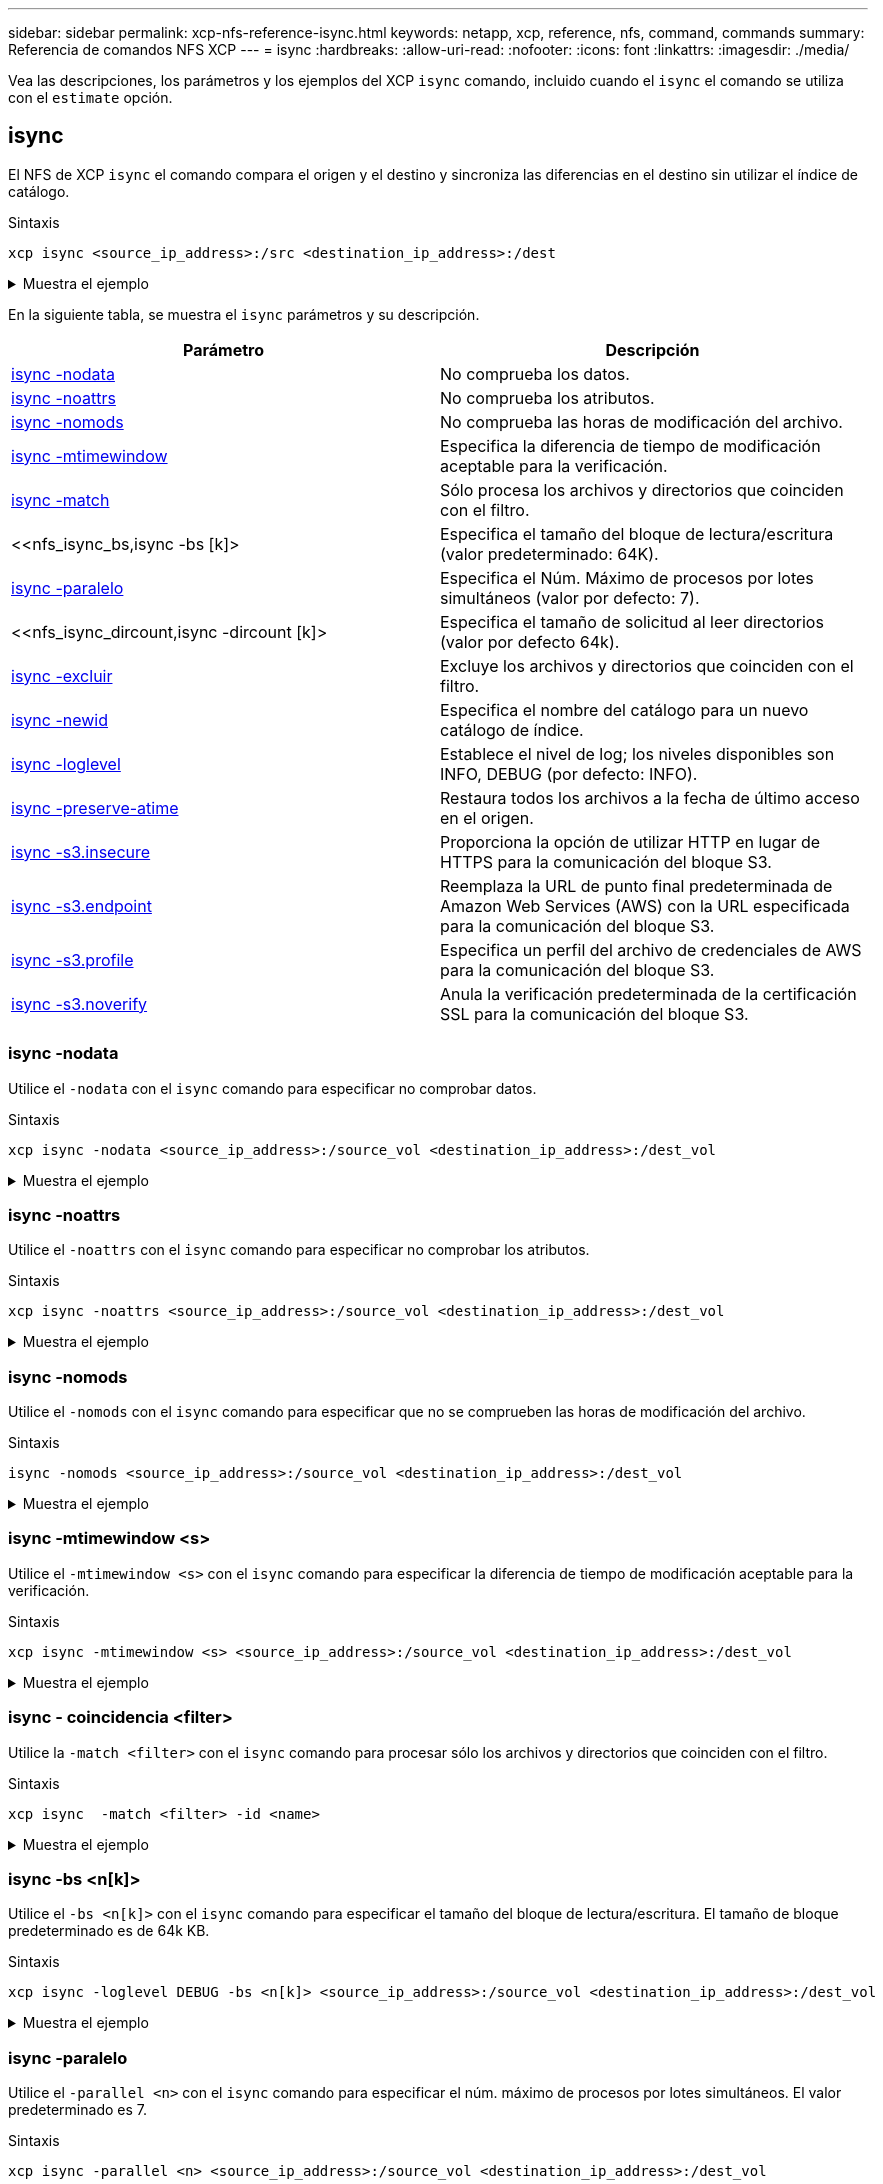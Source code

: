 ---
sidebar: sidebar 
permalink: xcp-nfs-reference-isync.html 
keywords: netapp, xcp, reference, nfs, command, commands 
summary: Referencia de comandos NFS XCP 
---
= isync
:hardbreaks:
:allow-uri-read: 
:nofooter: 
:icons: font
:linkattrs: 
:imagesdir: ./media/


[role="lead"]
Vea las descripciones, los parámetros y los ejemplos del XCP `isync` comando, incluido cuando el `isync` el comando se utiliza con el `estimate` opción.



== isync

El NFS de XCP `isync` el comando compara el origen y el destino y sincroniza las diferencias en el destino sin utilizar el índice de catálogo.

.Sintaxis
[source, cli]
----
xcp isync <source_ip_address>:/src <destination_ip_address>:/dest
----
.Muestra el ejemplo
[%collapsible]
====
[listing]
----
[root@client1 linux]# ./xcp isync <source_ip_address>:/src <destination_ip_address>:/dest

Job ID: Job_2023-11-20_04.11.03.128824_isync
41,030 scanned, 935 MiB in (162 MiB/s), 4.23 MiB out (752 KiB/s), 6s
57,915 scanned, 2.10 GiB in (239 MiB/s), 10.00 MiB out (1.13 MiB/s), 11s
57,915 scanned, 3.20 GiB in (210 MiB/s), 14.6 MiB out (879 KiB/s), 16s
92,042 scanned, 4.35 GiB in (196 MiB/s), 21.6 MiB out (1.17 MiB/s), 22s
123,977 scanned, 5.70 GiB in (257 MiB/s), 29.6 MiB out (1.49 MiB/s), 27s
137,341 scanned, 6.75 GiB in (212 MiB/s), 36.0 MiB out (1.25 MiB/s), 32s
154,503 scanned, 8.00 GiB in (226 MiB/s), 43.0 MiB out (1.24 MiB/s), 38s
181,578 scanned, 36 copied, 8.68 GiB in (132 MiB/s), 49.7 MiB out (1.26 MiB/s), 43s
target scan completed: 181,656 scanned, 1,477 copied, 1 removed, 8.76 GiB in (200 MiB/s), 123 MiB
out (2.75 MiB/s), 44s.
181,907 scanned, 10,013 copied, 1 removed, 9.17 GiB in (95.3 MiB/s), 545 MiB out (95.2 MiB/s), 49s
Xcp command : xcp isync <source_ip_address>:/src <destination_ip_address>:/dest
Stats : 1 removed, 181,907 scanned, 10,263 copied
Speed : 9.17 GiB in (190 MiB/s), 548 MiB out (11.1 MiB/s)
Total Time : 49s.
Job ID : Job_2023-11-20_04.11.03.128824_isync
Log Path : /opt/NetApp/xFiles/xcp/xcplogs/Job_2023-11-20_04.11.03.128824_isync.log
STATUS : PASSED
[root@client1 linux]
----
====
En la siguiente tabla, se muestra el `isync` parámetros y su descripción.

[cols="2*"]
|===
| Parámetro | Descripción 


| <<nfs_isync_nodata,isync -nodata >> | No comprueba los datos. 


| <<nfs_isync_noattrs,isync -noattrs>> | No comprueba los atributos. 


| <<nfs_isync_nomods,isync -nomods >> | No comprueba las horas de modificación del archivo. 


| <<nfs_isync_mtimewindow,isync -mtimewindow  >> | Especifica la diferencia de tiempo de modificación aceptable para la verificación. 


| <<nfs_isync_match,isync -match   >> | Sólo procesa los archivos y directorios que coinciden con el filtro. 


| <<nfs_isync_bs,isync -bs [k]>  | Especifica el tamaño del bloque de lectura/escritura (valor predeterminado: 64K). 


| <<nfs_isync_parallel,isync -paralelo  >> | Especifica el Núm. Máximo de procesos por lotes simultáneos (valor por defecto: 7). 


| <<nfs_isync_dircount,isync -dircount [k]>  | Especifica el tamaño de solicitud al leer directorios (valor por defecto 64k). 


| <<nfs_isync_exclude,isync -excluir  >> | Excluye los archivos y directorios que coinciden con el filtro. 


| <<nfs_isync_newid,isync -newid  >> | Especifica el nombre del catálogo para un nuevo catálogo de índice. 


| <<nfs_isync_loglevel,isync -loglevel   >> | Establece el nivel de log; los niveles disponibles son INFO, DEBUG (por defecto: INFO). 


| <<nfs_isync_preserve_atime,isync -preserve-atime>> | Restaura todos los archivos a la fecha de último acceso en el origen. 


| <<nfs_isync_s3_insecure,isync -s3.insecure>> | Proporciona la opción de utilizar HTTP en lugar de HTTPS para la comunicación del bloque S3. 


| <<nfs_isync_endpoint,isync -s3.endpoint  >> | Reemplaza la URL de punto final predeterminada de Amazon Web Services (AWS) con la URL especificada para la comunicación del bloque S3. 


| <<nfs_isync_s3_profile,isync -s3.profile  >> | Especifica un perfil del archivo de credenciales de AWS para la comunicación del bloque S3. 


| <<nfs_isync_s3_noverify,isync -s3.noverify>> | Anula la verificación predeterminada de la certificación SSL para la comunicación del bloque S3. 
|===


=== isync -nodata

Utilice el `-nodata` con el `isync` comando para especificar no comprobar datos.

.Sintaxis
[source, cli]
----
xcp isync -nodata <source_ip_address>:/source_vol <destination_ip_address>:/dest_vol
----
.Muestra el ejemplo
[%collapsible]
====
[listing]
----
root@client1 linux]# ./xcp isync -nodata <source_ip_address>:/source_vol<destination_ip_address>:/dest_vol

Job ID: Job_2023-11-16_22.47.20.930900_isync
11,301 scanned, 3.26 MiB in (414 KiB/s), 479 KiB out (59.5 KiB/s), 8s
28,644 scanned, 437 copied, 33.7 MiB in (5.39 MiB/s), 27.2 MiB out (4.75 MiB/s), 13s
29,086 scanned, 1,001 copied, 58.2 MiB in (3.54 MiB/s), 51.8 MiB out (3.55 MiB/s), 20s
29,490 scanned, 1,001 copied, 597 removed, 61.1 MiB in (592 KiB/s), 53.7 MiB out (375 KiB/s),
25s
98
.
.
.
43,391 scanned, 1,063 copied, 1,001 removed, 2.49 GiB in (115 MiB/s), 2.48 GiB out (115 MiB/s),
1m17s
43,391 scanned, 1,082 copied, 1,001 removed, 3.08 GiB in (119 MiB/s), 3.07 GiB out (119 MiB/s),
1m23s
43,391 scanned, 1,088 copied, 1,001 removed, 3.68 GiB in (122 MiB/s), 3.67 GiB out (122 MiB/s),
1m28s
Xcp command : xcp isync -nodata <source_ip_address>:/source_vol
<destination_ip_address>:/dest_vol
Stats : 1,001 removed, 43,391 scanned, 1,108 copied
Speed : 4.19 GiB in (46.7 MiB/s), 4.18 GiB out (46.5 MiB/s)
Total Time : 1m31s.
Job ID : Job_2023-11-16_22.47.20.930900_isync
Log Path : /opt/NetApp/xFiles/xcp/xcplogs/Job_2023-11-16_22.47.20.930900_isync.log
Error Path : /opt/NetApp/xFiles/xcp/xcplogs/Job_2023-11-16_22.47.20.930900_isync.error
STATUS : PASSED
----
====


=== isync -noattrs

Utilice el `-noattrs` con el `isync` comando para especificar no comprobar los atributos.

.Sintaxis
[source, cli]
----
xcp isync -noattrs <source_ip_address>:/source_vol <destination_ip_address>:/dest_vol
----
.Muestra el ejemplo
[%collapsible]
====
[listing]
----
[root@client1 linux]# ./xcp isync -noattrs <source_ip_address>:/source_vol <destination_ip_address>:/dest_vol

Job ID: Job_2023-11-16_22.49.22.056646_isync
18,036 scanned, 940 MiB in (168 MiB/s), 2.67 MiB out (488 KiB/s), 5s
30,617 scanned, 285 removed, 4.23 GiB in (666 MiB/s), 12.0 MiB out (1.82 MiB/s), 10s
32,975 scanned, 746 removed, 6.71 GiB in (505 MiB/s), 18.3 MiB out (1.25 MiB/s), 15s
34,354 scanned, 1,000 removed, 9.39 GiB in (543 MiB/s), 24.9 MiB out (1.32 MiB/s), 20s
34,594 scanned, 1,000 removed, 12.1 GiB in (540 MiB/s), 31.2 MiB out (1.24 MiB/s), 26s
36,142 scanned, 722 copied, 1,000 removed, 14.9 GiB in (540 MiB/s), 73.7 MiB out (7.93 MiB/s),
31s
.
.
.
42,496 scanned, 1,000 copied, 1,000 removed, 234 GiB in (716 MiB/s), 582 MiB out (1.55 MiB/s),
7m22s
Xcp command : xcp isync -noattrs <<source_ip_address>>:/source_vol <destination_ip_address>:/dest_vol
Stats : 1,000 removed, 42,496 scanned, 1,000 copied
Speed : 234 GiB in (542 MiB/s), 583 MiB out (1.32 MiB/s)
Total Time : 7m22s.
Job ID : Job_2023-11-16_22.49.22.056646_isync
Log Path : /opt/NetApp/xFiles/xcp/xcplogs/Job_2023-11-16_22.49.22.056646_isync.log
Error Path : /opt/NetApp/xFiles/xcp/xcplogs/Job_2023-11-16_22.49.22.056646_isync.error
STATUS : PASSED
----
====


=== isync -nomods

Utilice el `-nomods` con el `isync` comando para especificar que no se comprueben las horas de modificación del archivo.

.Sintaxis
[source, cli]
----
isync -nomods <source_ip_address>:/source_vol <destination_ip_address>:/dest_vol
----
.Muestra el ejemplo
[%collapsible]
====
[listing]
----
[root@client1 linux]# ./xcp isync -nomodes <source_ip_address>:/source_vol <destination_ip_address>:/dest_vol

Job ID: Job_2023-11-16_22.56.48.571392_isync
13,897 scanned, 763 MiB in (152 MiB/s), 2.28 MiB out (463 KiB/s), 5s
21,393 scanned, 148 removed, 4.81 GiB in (739 MiB/s), 12.5 MiB out (1.81 MiB/s), 11s
28,517 scanned, 148 removed, 7.68 GiB in (578 MiB/s), 19.1 MiB out (1.31 MiB/s), 16s
28,517 scanned, 148 removed, 10.7 GiB in (619 MiB/s), 26.3 MiB out (1.43 MiB/s), 21s
29,167 scanned, 396 copied, 148 removed, 13.2 GiB in (434 MiB/s), 51.4 MiB out (4.33 MiB/s), 27s
.
.
.
42,790 scanned, 1,000 copied, 1,000 removed, 229 GiB in (641 MiB/s), 571 MiB out (1.40 MiB/s),
6m42s
42,790 scanned, 1,000 copied, 1,000 removed, 232 GiB in (668 MiB/s), 578 MiB out (1.46 MiB/s),
6m47s
Xcp command : xcp isync -nomods <source_ip_address>:/source_vol <destination_ip_address>:/dest_vol
Stats : 1,000 removed, 42,790 scanned, 1,000 copied
Speed : 234 GiB in (585 MiB/s), 583 MiB out (1.42 MiB/s)
Total Time : 6m50s.
Job ID : Job_2023-11-16_22.56.48.571392_isync
Log Path : /opt/NetApp/xFiles/xcp/xcplogs/Job_2023-11-16_22.56.48.571392_isync.log
STATUS : PASSED
----
====


=== isync -mtimewindow <s>

Utilice el `-mtimewindow <s>` con el `isync` comando para especificar la diferencia de tiempo de modificación aceptable para la verificación.

.Sintaxis
[source, cli]
----
xcp isync -mtimewindow <s> <source_ip_address>:/source_vol <destination_ip_address>:/dest_vol
----
.Muestra el ejemplo
[%collapsible]
====
[listing]
----
[root@client1 linux]# ./xcp isync -mtimewindow 10 10.101.101.101:/source_vol 10.101.101.101:/dest_vol


Job ID: Job_2023-11-16_23.03.41.617300_isync

 23,154 scanned, 146 removed, 1.26 GiB in (247 MiB/s), 4.50 MiB out (882 KiB/s), 5s

 29,587 scanned, 485 removed, 4.51 GiB in (659 MiB/s), 13.4 MiB out (1.77 MiB/s), 10s

 29,587 scanned, 485 removed, 7.40 GiB in (590 MiB/s), 20.0 MiB out (1.32 MiB/s), 16s

 32,712 scanned, 485 removed, 10.3 GiB in (592 MiB/s), 26.9 MiB out (1.34 MiB/s), 21s

 33,712 scanned, 485 removed, 13.2 GiB in (578 MiB/s), 33.6 MiB out (1.33 MiB/s), 26s

 33,712 scanned, 961 copied, 485 removed, 15.5 GiB in (445 MiB/s), 86.6 MiB out (9.89 MiB/s), 31s

.

.

.

42,496 scanned, 1,000 copied, 1,000 removed, 233 GiB in (655 MiB/s), 581 MiB out (1.43 MiB/s), 7m11s


Xcp command : xcp isync -mtimewindow 10 -loglevel DEBUG 10.101.101.101:/source_vol 10.101.101.101:/dest_vol

Stats       : 1,000 removed, 42,496 scanned, 1,000 copied

Speed       : 234 GiB in (554 MiB/s), 583 MiB out (1.35 MiB/s)

Total Time  : 7m12s.

Job ID      : Job_2023-11-16_23.03.41.617300_isync

Log Path    : /opt/NetApp/xFiles/xcp/xcplogs/Job_2023-11-16_23.03.41.617300_isync.log

Error Path  : /opt/NetApp/xFiles/xcp/xcplogs/Job_2023-11-16_23.03.41.617300_isync.error

STATUS      : PASSED
----
====


=== isync - coincidencia <filter>

Utilice la `-match <filter>` con el `isync` comando para procesar sólo los archivos y directorios que coinciden con el filtro.

.Sintaxis
[source, cli]
----
xcp isync  -match <filter> -id <name>
----
.Muestra el ejemplo
[%collapsible]
====
[listing]
----
[root@client1 linux]# ./xcp isync -match fnm("FILE_USER5*") <source_ip_address>:/source_vol
<destination_ip_address>:/dest_vol
Job ID: Job_2023-11-16_23.25.03.734323_isync
24,006 scanned, 570 matched, 32.5 MiB in (5.31 MiB/s), 221 KiB out (36.2 KiB/s), 6s
33,012 scanned, 570 matched, 34.2 MiB in (223 KiB/s), 237 KiB out (2.06 KiB/s), 14s
33,149 scanned, 572 matched, 275 MiB in (38.3 MiB/s), 781 KiB out (86.6 KiB/s), 20s
39,965 scanned, 572 matched, 276 MiB in (214 KiB/s), 812 KiB out (4.95 KiB/s), 27s
40,542 scanned, 572 matched, 276 MiB in (15.4 KiB/s), 818 KiB out (1.00 KiB/s), 32s
40,765 scanned, 1,024 matched, 1.88 GiB in (297 MiB/s), 4.51 MiB out (682 KiB/s), 38s
target scan completed: 41,125 scanned, 1,055 matched, 1.88 GiB in (48.9 MiB/s), 4.51 MiB out
(117 KiB/s), 39s.
42,372 scanned, 1,206 matched, 4.26 GiB in (445 MiB/s), 9.92 MiB out (1013 KiB/s), 43s
Filtered: 1206 matched, 41290 did not match
Xcp command : xcp isync -match fnm("FILE_USER5*") <source_ip_address>:/source_vol
<destination_ip_address>:/dest_vol
Stats : 42,496 scanned, 1,206 matched
Speed : 6.70 GiB in (145 MiB/s), 15.4 MiB out (332 KiB/s)
Total Time : 47s.
Job ID : Job_2023-11-16_23.25.03.734323_isync
Log Path : /opt/NetApp/xFiles/xcp/xcplogs/Job_2023-11-16_23.25.03.734323_isync.log
STATUS : PASSED
----
====


=== isync -bs <n[k]>

Utilice el `-bs <n[k]>` con el `isync` comando para especificar el tamaño del bloque de lectura/escritura. El tamaño de bloque predeterminado es de 64k KB.

.Sintaxis
[source, cli]
----
xcp isync -loglevel DEBUG -bs <n[k]> <source_ip_address>:/source_vol <destination_ip_address>:/dest_vol
----
.Muestra el ejemplo
[%collapsible]
====
[listing]
----
root@client1 linux]# ./xcp isync -loglevel DEBUG -bs 32k <source_ip_address>:/source_vol <destination_ip_address>:/dest_vol

Job ID: Job_2023-11-17_00.49.20.336389_isync
20,616 scanned, 1.62 GiB in (332 MiB/s), 8.23 MiB out (1.64 MiB/s), 5s
30,240 scanned, 4.55 GiB in (594 MiB/s), 22.4 MiB out (2.81 MiB/s), 10s
30,439 scanned, 7.47 GiB in (589 MiB/s), 35.6 MiB out (2.60 MiB/s), 15s
30,439 scanned, 10.5 GiB in (617 MiB/s), 49.5 MiB out (2.75 MiB/s), 20s
30,863 scanned, 1 copied, 13.3 GiB in (547 MiB/s), 62.7 MiB out (2.56 MiB/s), 25s
.
.
.
42,497 scanned, 71 copied, 227 GiB in (637 MiB/s), 5.12 GiB out (2.79 MiB/s), 6m40s
42,497 scanned, 71 copied, 229 GiB in (538 MiB/s), 5.13 GiB out (2.35 MiB/s), 6m45s
Xcp command : xcp isync -loglevel DEBUG -bs 32k <source_ip_address>:/source_vol
<destination_ip_address>:/dest_vol
Stats : 42,497 scanned, 71 copied
Speed : 231 GiB in (579 MiB/s), 5.14 GiB out (12.9 MiB/s)
Total Time : 6m48s.
Job ID : Job_2023-11-17_00.49.20.336389_isync
Log Path : /opt/NetApp/xFiles/xcp/xcplogs/Job_2023-11-17_00.49.20.336389_isync.log
Error Path : /opt/NetApp/xFiles/xcp/xcplogs/Job_2023-11-17_00.49.20.336389_isync.error
STATUS : PASSED
[root@client1 linux]#
----
====


=== isync -paralelo

Utilice el `-parallel <n>` con el `isync` comando para especificar el núm. máximo de procesos por lotes simultáneos. El valor predeterminado es 7.

.Sintaxis
[source, cli]
----
xcp isync -parallel <n> <source_ip_address>:/source_vol <destination_ip_address>:/dest_vol
----
.Muestra el ejemplo
[%collapsible]
====
[listing]
----
[root@client1 linux]# xcp isync -parallel 16 <source_ip_address>:/source_vol
<destination_ip_address>:/dest_vol

Job ID: Job_2023-11-16_23.25.57.058655_isync
21,279 scanned, 765 MiB in (104 MiB/s), 2.43 MiB out (337 KiB/s), 7s
30,208 scanned, 126 removed, 3.00 GiB in (461 MiB/s), 9.11 MiB out (1.33 MiB/s), 12s
35,062 scanned, 592 removed, 6.01 GiB in (615 MiB/s), 17.2 MiB out (1.61 MiB/s), 17s
35,062 scanned, 592 removed, 7.35 GiB in (272 MiB/s), 20.3 MiB out (642 KiB/s), 22s
.
.
.
42,496 scanned, 1,027 copied, 1,027 removed, 231 GiB in (602 MiB/s), 576 MiB out (1.31 MiB/s),
7m40s
Xcp command : xcp isync -parallel 16 <source_ip_address>:/source_vol
<destination_ip_address>:/dest_vol
Stats : 1,027 removed, 42,496 scanned, 1,027 copied
Speed : 234 GiB in (515 MiB/s), 584 MiB out (1.26 MiB/s)
Total Time : 7m45s.
Job ID : Job_2023-11-16_23.25.57.058655_isync
Log Path : /opt/NetApp/xFiles/xcp/xcplogs/Job_2023-11-16_23.25.57.058655_isync.log
Error Path : /opt/NetApp/xFiles/xcp/xcplogs/Job_2023-11-16_23.25.57.058655_isync.error
STATUS : PASSED
----
====


=== isync -dircount <n[k]>

Utilice el `-dircount <n[k]>` con el `isync` comando para especificar el tamaño de solicitud al leer directorios. El valor predeterminado es 64k.

.Sintaxis
[source, cli]
----
xcp isync -dircount <n[k]> <source_ip_address>:/source_vol <destination_ip_address>:/dest_vol
----
.Muestra el ejemplo
[%collapsible]
====
[listing]
----
root@client1 linux]# ./xcp isync -dircount 32k <source_ip_address>:/source_vol
<destination_ip_address>:/dest_vol
Job ID: Job_2023-11-16_23.33.45.854686_isync
16,086 scanned, 824 MiB in (164 MiB/s), 2.75 MiB out (558 KiB/s), 5s
24,916 scanned, 4.42 GiB in (727 MiB/s), 12.5 MiB out (1.91 MiB/s), 11s
31,633 scanned, 237 removed, 7.19 GiB in (567 MiB/s), 19.0 MiB out (1.30 MiB/s), 16s
31,633 scanned, 237 removed, 9.74 GiB in (512 MiB/s), 24.7 MiB out (1.13 MiB/s), 21s
33,434 scanned, 237 removed, 11.6 GiB in (385 MiB/s), 29.3 MiB out (935 KiB/s), 26s
33,434 scanned, 499 copied, 237 removed, 13.1 GiB in (298 MiB/s), 57.7 MiB out (5.66 MiB/s), 31s
.
.
.
42,496 scanned, 1,000 copied, 1,000 removed, 229 GiB in (609 MiB/s), 572 MiB out (1.34 MiB/s),
7m3s
42,496 scanned, 1,000 copied, 1,000 removed, 232 GiB in (549 MiB/s), 578 MiB out (1.20 MiB/s),
7m8s
Xcp command : xcp isync -dircount 32k <source_ip_address>:/source_vol
<destination_ip_address>:/dest_vol
Stats : 1,000 removed, 42,496 scanned, 1,000 copied
Speed : 234 GiB in (555 MiB/s), 583 MiB out (1.35 MiB/s)
Total Time : 7m11s.
Job ID : Job_2023-11-16_23.33.45.854686_isync
Log Path : /opt/NetApp/xFiles/xcp/xcplogs/Job_2023-11-16_23.33.45.854686_isync.log
Error Path : /opt/NetApp/xFiles/xcp/xcplogs/Job_2023-11-16_23.33.45.854686_isync.error
STATUS : PASSED
----
====


=== isync: excluir <filter>

Utilice el `-exclude <filter>` con el `isync` comando para excluir los archivos y directorios que coinciden con el filtro.

.Sintaxis
[source, cli]
----
xcp isync -exclude <filter> <source_ip_address>:/source_vol <destination_ip_address>:/dest_vol
----
.Muestra el ejemplo
[%collapsible]
====
[listing]
----
[root@client1 linux]# ./xcp isync -exclude fnm("FILE_USER5*") <source_ip_address>:/source_vol <destination_ip_address>:/dest_vol
Job ID: Job_2023-11-16_23.41.00.713151_isync
14,514 scanned, 570 excluded, 675 MiB in (133 MiB/s), 2.03 MiB out (411 KiB/s), 5s
24,211 scanned, 570 excluded, 4.17 GiB in (713 MiB/s), 11.0 MiB out (1.79 MiB/s), 10s
30,786 scanned, 574 excluded, 116 removed, 7.07 GiB in (589 MiB/s), 17.7 MiB out (1.32
MiB/s), 15s
30,786 scanned, 574 excluded, 116 removed, 10.1 GiB in (629 MiB/s), 24.7 MiB out (1.40
MiB/s), 20s
31,106 scanned, 222 copied, 574 excluded, 116 removed, 12.8 GiB in (510 MiB/s), 42.3 MiB out
(3.33 MiB/s), 26s
.
.
.
41,316 scanned, 1,000 copied, 1,206 excluded, 1,000 removed, 225 GiB in (616 MiB/s), 563 MiB
out (1.36 MiB/s), 6m35s
Excluded: 1206 excluded, 0 did not match exclude criteria
Xcp command : xcp isync -exclude fnm("FILE_USER5*") <source_ip_address>:/source_vol <destination_ip_address>:/dest_vol
Stats : 1,000 removed, 41,316 scanned, 1,000 copied, 1,206 excluded
Speed : 227 GiB in (584 MiB/s), 568 MiB out (1.42 MiB/s)
Total Time : 6m38s.
Job ID : Job_2023-11-16_23.41.00.713151_isync
Log Path : /opt/NetApp/xFiles/xcp/xcplogs/Job_2023-11-16_23.41.00.713151_isync.log
Error Path : /opt/NetApp/xFiles/xcp/xcplogs/Job_2023-11-16_23.41.00.713151_isync.error
STATUS : PASSED
----
====


=== isync -newid <name>

Utilice el `-newid <name>` con el `isync` comando para especificar el nombre del catálogo para un nuevo catálogo de índice.

.Sintaxis
[source, cli]
----
xcp isync -newid <name> -s3.endpoint <S3_endpoint_url> <source_ip_address>:/src/USER4 s3://isyncestimate/
----
.Muestra el ejemplo
[%collapsible]
====
[listing]
----
root@client1 linux]# ./xcp isync -newid testing -s3.endpoint <S3_endpoint_url> <source_ip_address>:/src/USER4 s3://isyncestimate/

Job ID: Job_2023-11-16_04.33.32.381458_isync
target scan completed: 502 scanned, 250 s3.objects, 251 indexed, 118 KiB in (38.9 KiB/s), 63.7
KiB out (20.9 KiB/s), 3s.
Xcp command : xcp isync -newid testing -s3.endpoint S3_endpoint_url>
<source_ip_address>:/src/USER4 s3://isyncestimate/
Stats : 502 scanned, 250 s3.objects, 251 indexed
Speed : 118 KiB in (38.8 KiB/s), 63.7 KiB out (20.9 KiB/s)
Total Time : 3s.
Job ID : Job_2023-11-16_04.33.32.381458_isync
Log Path : /opt/NetApp/xFiles/xcp/xcplogs/Job_2023-11-16_04.33.32.381458_isync.log
STATUS : PASSED
----
====


=== isync - <name> de nivel de registro

Utilice el `-loglevel <name>` con el `isync` Comando para definir el nivel de log; los niveles disponibles son INFO y DEBUG. El valor predeterminado es INFO.

.Sintaxis
[source, cli]
----
xcp isync -loglevel <name> -bs <n[k]> <source_ip_address>:/source_vol <destination_ip_address>:/dest_vol
----
.Muestra el ejemplo
[%collapsible]
====
[listing]
----
[root@client1 linux]# ./xcp isync -loglevel DEBUG -bs 32k <source_ip_address>:/source_vol <destination_ip_address>:/dest_vol

Job ID: Job_2023-11-17_00.49.20.336389_isync
20,616 scanned, 1.62 GiB in (332 MiB/s), 8.23 MiB out (1.64 MiB/s), 5s
30,240 scanned, 4.55 GiB in (594 MiB/s), 22.4 MiB out (2.81 MiB/s), 10s
30,439 scanned, 7.47 GiB in (589 MiB/s), 35.6 MiB out (2.60 MiB/s), 15s
30,439 scanned, 10.5 GiB in (617 MiB/s), 49.5 MiB out (2.75 MiB/s), 20s
30,863 scanned, 1 copied, 13.3 GiB in (547 MiB/s), 62.7 MiB out (2.56 MiB/s), 25s
.
.
.
42,497 scanned, 71 copied, 227 GiB in (637 MiB/s), 5.12 GiB out (2.79 MiB/s), 6m40s
42,497 scanned, 71 copied, 229 GiB in (538 MiB/s), 5.13 GiB out (2.35 MiB/s), 6m45s
Xcp command : xcp isync -loglevel DEBUG -bs 32k <source_ip_address>:/source_vol <destination_ip_address>:/dest_vol
Stats : 42,497 scanned, 71 copied
Speed : 231 GiB in (579 MiB/s), 5.14 GiB out (12.9 MiB/s)
Total Time : 6m48s.
Job ID : Job_2023-11-17_00.49.20.336389_isync
Log Path : /opt/NetApp/xFiles/xcp/xcplogs/Job_2023-11-17_00.49.20.336389_isync.log
Error Path : /opt/NetApp/xFiles/xcp/xcplogs/Job_2023-11-17_00.49.20.336389_isync.error
STATUS : PASSED
----
====


=== isync -preserve-atime

Utilice el `-preserve-atime` con el `isync` comando para restaurar todos los archivos a la fecha de último acceso en el origen.

.Sintaxis
[source, cli]
----
xcp isync -preserve-atime <source_ip_address>:/source_vol <destination_ip_address>:/dest_vol
----
.Muestra el ejemplo
[%collapsible]
====
[listing]
----
[root@client1 linux]# ./xcp isync -preserve-atime <source_ip_address>:/source_vol <destination_ip_address>:/dest_vol

Job ID: Job_2023-11-17_01.31.26.077154_isync
21,649 scanned, 1.41 GiB in (260 MiB/s), 5.63 MiB out (1.01 MiB/s), 5s
32,034 scanned, 10.9 GiB in (400 MiB/s), 29.3 MiB out (925 KiB/s), 30s
33,950 scanned, 1 copied, 12.9 GiB in (399 MiB/s), 35.5 MiB out (1.24 MiB/s), 35s
33,950 scanned, 1 copied, 14.7 GiB in (361 MiB/s), 39.6 MiB out (830 KiB/s), 41s
.
.
.
42,499 scanned, 1 copied, 229 GiB in (623 MiB/s), 529 MiB out (1.37 MiB/s), 7m16s
42,499 scanned, 1 copied, 233 GiB in (719 MiB/s), 536 MiB out (1.56 MiB/s), 7m21s
Xcp command : xcp isync -preserve-atime <source_ip_address>:/source_vol <destination_ip_address>:/dest_vol
Stats : 42,499 scanned, 1 copied
Speed : 234 GiB in (541 MiB/s), 540 MiB out (1.22 MiB/s)
Total Time : 7m23s.
Job ID : Job_2023-11-17_01.31.26.077154_isync
Log Path : /opt/NetApp/xFiles/xcp/xcplogs/Job_2023-11-17_01.31.26.077154_isync.log
Error Path : /opt/NetApp/xFiles/xcp/xcplogs/Job_2023-11-17_01.31.26.077154_isync.error
STATUS : PASSED
----
====


=== isync -s3.insecure

Utilice la `-s3.insecure` con el `isync` Comando que se utiliza HTTP en lugar de HTTPS para la comunicación del bloque S3.

.Sintaxis
[source, cli]
----
xcp isync -newid <name> -s3.insecure -s3.endpoint <S3_endpoint_url> <source_ip_address>:/src/USER4 s3://isyncestimate/
----
.Muestra el ejemplo
[%collapsible]
====
[listing]
----
[root@client1 linux]# ./xcp isync -newid testing2 -s3.insecure -s3.endpoint <S3_endpoint_url> <source_ip_address>:/src/USER4 s3://isyncestimate/

Job ID: Job_2023-11-16_05.09.28.579606_isync
target scan completed: 502 scanned, 250 s3.objects, 118 KiB in (47.6 KiB/s), 50.8 KiB out (20.5
KiB/s), 2s.
Xcp command : xcp isync -newid testing2 -s3.insecure -s3.endpoint <S3_endpoint_url> <source_ip_address>:/src/USER4 s3://isyncestimate/
Stats : 502 scanned, 250 s3.objects, 251 indexed
Speed : 118 KiB in (38.5 KiB/s), 63.8 KiB out (20.7 KiB/s)
Total Time : 3s.
Job ID : Job_2023-11-16_05.09.28.579606_isync
Log Path : /opt/NetApp/xFiles/xcp/xcplogs/Job_2023-11-16_05.09.28.579606_isync.log
STATUS : PASSED
[root@client1 linux]#
----
====


=== isync -s3.endpoint <s3_endpoint_url>

Utilice la `-s3.endpoint <s3_endpoint_url>` con el `isync` Comando para sustituir la URL de punto final de AWS predeterminada con una URL especificada para la comunicación del bloque S3.

.Sintaxis
[source, cli]
----
xcp isync -newid <name> -s3.noverify -s3.endpoint <endpoint_url> <source_ip_address>:/src/USER4 s3://isyncestimate/
----
.Muestra el ejemplo
[%collapsible]
====
[listing]
----
root@client1 linux]# ./xcp isync -newid testing -s3.endpoint <S3-endpoint_url> <source_ip_address>:/src/USER4 s3://isyncestimate/

Job ID: Job_2023-11-16_04.33.32.381458_isync
target scan completed: 502 scanned, 250 s3.objects, 251 indexed, 118 KiB in (38.9 KiB/s), 63.7 KiB
out (20.9 KiB/s), 3s.
Xcp command : xcp isync -newid testing -s3.endpoint S3-endpoint_url>
<source_ip_address>:/src/USER4 s3://isyncestimate/
Stats : 502 scanned, 250 s3.objects, 251 indexed
Speed : 118 KiB in (38.8 KiB/s), 63.7 KiB out (20.9 KiB/s)
Total Time : 3s.
Job ID : Job_2023-11-16_04.33.32.381458_isync
Log Path : /opt/NetApp/xFiles/xcp/xcplogs/Job_2023-11-16_04.33.32.381458_isync.log
STATUS : PASSED
----
====


=== isync -s3.profile <name>

Utilice la `s3.profile` con el `isync` Comando para especificar un perfil del archivo de credenciales de AWS para la comunicación del bloque S3.

.Sintaxis
[source, cli]
----
xcp isync -s3.profile <name> -s3.endpoint <S3-endpoint_url> <source_ip_address>:/src/USER4 s3://isyncestimate
----
.Muestra el ejemplo
[%collapsible]
====
[listing]
----
[root@client1 linux]# /xcp/linux/xcp isync -s3.profile s3_profile -s3.endpoint <S3-endpoint_url> <source_ip_address>:/src/USER4 s3://isyncestimate

Job ID: Job_2023-11-16_05.29.21.279709_isync
target scan completed: 502 scanned, 250 s3.objects, 108 KiB in (46.5 KiB/s), 38.4 KiB out (16.5
KiB/s), 2s.
Xcp command : xcp isync -s3.profile s3_profile -s3. <S3-endpoint_url>
<source_ip_address>:/src/USER4 s3://isyncestimate
Stats : 502 scanned, 250 s3.objects
Speed : 108 KiB in (34.2 KiB/s), 38.4 KiB out (12.1 KiB/s)
Total Time : 3s.
Job ID : Job_2023-11-16_05.29.21.279709_isync
Log Path : /opt/NetApp/xFiles/xcp/xcplogs/Job_2023-11-16_05.29.21.279709_isync.log
STATUS : PASSED
[root@client1 linux]#
----
====


=== isync -s3.noverify

Utilice la `-s3.noverify` con el `isync` Comando para anular la verificación predeterminada de la certificación SSL para la comunicación del bloque S3.

.Sintaxis
[source, cli]
----
xcp isync -newid <name> -s3.noverify -s3.endpoint <endpoint_url> <source_ip_address>:/src/USER4 s3://isyncestimate/
----
.Muestra el ejemplo
[%collapsible]
====
[listing]
----
root@client1 linux]# ./xcp isync -newid testing5 -s3.noverify -s3.endpoint <endpoint_url> <source_ip_address>:/src/USER4 s3://isyncestimate/

Job ID: Job_2023-11-16_05.11.12.803441_isync
target scan completed: 502 scanned, 250 s3.objects, 118 KiB in (40.8 KiB/s), 50.8 KiB out (17.6
KiB/s), 2s.
Xcp command : xcp isync -newid testing5 -s3.noverify -s3.endpoint <endpoint_url>
<source_ip_address>:/src/USER4 s3://isyncestimate/
Stats : 502 scanned, 250 s3.objects, 251 indexed
Speed : 118 KiB in (34.7 KiB/s), 63.8 KiB out (18.6 KiB/s)
Total Time : 3s.
Job ID : Job_2023-11-16_05.11.12.803441_isync
Log Path : /opt/NetApp/xFiles/xcp/xcplogs/Job_2023-11-16_05.11.12.803441_isync.log
STATUS : PASSED
[root@client1 linux]#
----
====


== estimación de isync

La `isync` el comando se puede utilizar con el `estimate` opción para estimar el tiempo que tarda en `isync` comando para sincronizar cambios incrementales. La `-id` el parámetro especifica el nombre del catálogo de una operación de copia anterior.

.Sintaxis
[source, cli]
----
xcp isync estimate -id <name>
----

IMPORTANT: La `-id` el parámetro es necesario con el `isync estimate` opción de comando.

.Muestra el ejemplo
[%collapsible]
====
[listing]
----
[root@client1 linux]# ./xcp isync estimate -id <name>

Job ID: Job_2023-11-20_04.08.18.967541_isync_estimate
Index: aa1batch_error1 {source: <source_ip_address>:/src, target: <destination_ip_address>:/dest}
30,611 scanned, 786 MiB in (141 MiB/s), 3.60 MiB out (661 KiB/s), 5s
45,958 scanned, 1.92 GiB in (223 MiB/s), 8.48 MiB out (939 KiB/s), 10s
53,825 scanned, 3.11 GiB in (216 MiB/s), 13.5 MiB out (912 KiB/s), 16s
67,260 scanned, 4.33 GiB in (231 MiB/s), 18.6 MiB out (961 KiB/s), 22s
81,328 scanned, 5.57 GiB in (253 MiB/s), 23.8 MiB out (1.05 MiB/s), 27s
85,697 scanned, 6.85 GiB in (241 MiB/s), 29.2 MiB out (1005 KiB/s), 32s
85,697 scanned, 8.14 GiB in (262 MiB/s), 34.5 MiB out (1.06 MiB/s), 37s
Xcp command : xcp isync estimate -id <name>
Estimated Time : 45.1s
Job ID : Job_2023-11-20_04.08.18.967541_isync_estimate
Log Path : /opt/NetApp/xFiles/xcp/xcplogs/Job_2023-11-20_04.08.18.967541_isync_estimate.log
Error Path : /opt/NetApp/xFiles/xcp/xcplogs/Job_2023-11-20_04.08.18.967541_isync_estimate.error
STATUS : PASSED
----
====
En la siguiente tabla, se muestra el `isync estimate` parámetros y su descripción.

[cols="2*"]
|===
| Parámetro | Descripción 


| <<nfs_isync_estimate_nodata,estimación de isync - nodata >> | No comprueba los datos. 


| <<nfs_isync_estimate_noattrs,estimación de isync -noattrs>> | No comprueba los atributos. 


| <<nfs_isync_estimate_nomods,isync estimación -nomods >> | No comprueba las horas de modificación del archivo. 


| <<nfs_isync_estimate_mtimewindow,estimación de isync -mtimewindow  >> | Especifica la diferencia de tiempo de modificación aceptable para la verificación. 


| <<nfs_isync_estimate_match,estimación de isync -coincidencia   >> | Sólo procesa los archivos y directorios que coinciden con el filtro. 


| <<nfs_isync_estimate_bs,estimación de isync -bs [k]>  | Especifica el tamaño del bloque de lectura/escritura (valor predeterminado: 64K). 


| <<nfs_isync_estimate_parallel,estimación de isync -paralelo  >> | Especifica el Núm. Máximo de procesos por lotes simultáneos (valor por defecto: 7). 


| <<nfs_isync_estimate_dircount,estimación de isync -dircount [k]>  | Especifica el tamaño de solicitud al leer directorios (valor por defecto 64k). 


| <<nfs_isync_estimate_exclude,estimación de isync -excluir  >> | Excluye los archivos y directorios que coinciden con el filtro. 


| <<nfs_isync_estimate_id,isync estimación -id  >> | Especifica el nombre del catálogo para una operación de copia anterior. 


| <<nfs_isync_estimate_loglevel,estimación de isync -loglevel   >> | Establece el nivel de log; los niveles disponibles son INFO, DEBUG (por defecto: INFO). 


| <<nfs_isync_estimate_preserve_atime,estimación de isync -preserve-atime>> | Restaura todos los archivos a la fecha de último acceso en el origen. 


| <<nfs_isync_estimate_s3_insecure,estimación de isync -s3.insecure>> | Proporciona la opción de utilizar HTTP en lugar de HTTPS para la comunicación del bloque S3. 


| <<nfs_isync_estimate_endpoint,estimación de isync -s3.punto final   | Reemplaza la URL de punto final predeterminada de Amazon Web Services (AWS) con la URL especificada para la comunicación del bloque S3. 


| <<nfs_isync_estimate_s3_profile,isync -s3.profile  >> | Especifica un perfil del archivo de credenciales de AWS para la comunicación del bloque S3. 


| <<nfs_isync_estimate_s3_noverify,estimación de isync -s3.noverify>> | Anula la verificación predeterminada de la certificación SSL para la comunicación del bloque S3. 
|===


=== estimación de isync - nodata

Utilice el `-nodata` parámetro con `isync estimate` para especificar que no se comprueben los datos.

.Sintaxis
[source, cli]
----
xcp isync estimate -nodata -id <name>
----
.Muestra el ejemplo
[%collapsible]
====
[listing]
----
[root@client1 linux]# ./xcp isync estimate -nodata -id <name>

Job ID: Job_2023-11-23_23.19.45.648691_isync_estimate
Index: isync_est {source: <source_ip_address>:/fg1, target: <destination_ip_address>:/fv}
Xcp command : xcp isync estimate -nodata -id <name>
Estimated Time : 0.6s
Job ID : Job_2023-11-23_23.19.45.648691_isync_estimate
Log Path : /opt/NetApp/xFiles/xcp/xcplogs/Job_2023-11-23_23.19.45.648691_isync_estimate.log
STATUS : PASSED
----
====


=== estimación de isync -noattrs

Utilice el `-noattrs` parámetro con `isync estimate` para especificar no comprobar atributos.

.Sintaxis
[source, cli]
----
xcp isync estimate -noattrs -id <name>
----
.Muestra el ejemplo
[%collapsible]
====
[listing]
----
[root@client1 linux]# ./xcp isync estimate -noattrs -id <name>

Job ID: Job_2023-11-23_23.20.25.042500_isync_estimate
Index: isync_est {source: <source_ip_address>:/fg1, target: <target_ip_address>:/fv}
Xcp command : xcp isync estimate -noattrs -id <name>
Estimated Time : 2.4s
Job ID : Job_2023-11-23_23.20.25.042500_isync_estimate
Log Path : /opt/NetApp/xFiles/xcp/xcplogs/Job_2023-11-23_23.20.25.042500_isync_estimate.log
STATUS : PASSED
----
====


=== isync estimación -nomods

Utilice el `-nomods` parámetro con `isync estimate` para especificar que no se comprueben las horas de modificación del archivo.

.Sintaxis
[source, cli]
----
xcp isync estimate -nomods -id <name>
----
.Muestra el ejemplo
[%collapsible]
====
[listing]
----
[root@client1 linux]# ./xcp isync -nomodes <source_ip_address>:/source_vol <destination_ip_address>:/dest_vol

Job ID: Job_2023-11-16_22.56.48.571392_isync
13,897 scanned, 763 MiB in (152 MiB/s), 2.28 MiB out (463 KiB/s), 5s
21,393 scanned, 148 removed, 4.81 GiB in (739 MiB/s), 12.5 MiB out (1.81 MiB/s), 11s
28,517 scanned, 148 removed, 7.68 GiB in (578 MiB/s), 19.1 MiB out (1.31 MiB/s), 16s
28,517 scanned, 148 removed, 10.7 GiB in (619 MiB/s), 26.3 MiB out (1.43 MiB/s), 21s
29,167 scanned, 396 copied, 148 removed, 13.2 GiB in (434 MiB/s), 51.4 MiB out (4.33 MiB/s), 27s
.
.
.
42,790 scanned, 1,000 copied, 1,000 removed, 229 GiB in (641 MiB/s), 571 MiB out (1.40 MiB/s),
6m42s
42,790 scanned, 1,000 copied, 1,000 removed, 232 GiB in (668 MiB/s), 578 MiB out (1.46 MiB/s),
6m47s
Xcp command : xcp isync -nomods <source_ip_address>:/source_vol <destination_ip_address>:/dest_vol
Stats : 1,000 removed, 42,790 scanned, 1,000 copied
Speed : 234 GiB in (585 MiB/s), 583 MiB out (1.42 MiB/s)
Total Time : 6m50s.
Job ID : Job_2023-11-16_22.56.48.571392_isync
Log Path : /opt/NetApp/xFiles/xcp/xcplogs/Job_2023-11-16_22.56.48.571392_isync.log
STATUS : PASSED
----
====


=== isync estimate -mtimewindow <s>

Utilice el `-mtimewindow <s>` parámetro con `isync estimate` para especificar la diferencia de tiempo de modificación aceptable para la verificación.

.Sintaxis
[source, cli]
----
xcp isync estimate -mtimewindow <s> -id <name>
----
.Muestra el ejemplo
[%collapsible]
====
[listing]
----
[root@client1 linux]# ./xcp isync estimate -mtimewindow 10 -id <name>

Job ID: Job_2023-11-16_01.47.05.139847_isync_estimate
Index: <name> {source: <source_ip_address>:/source_vol, target:
<destination_ip_address>:/dest_vol}
Xcp command : xcp isync estimate -mtimewindow 10 -id <name>
Estimated Time : 2m42s
Job ID : Job_2023-11-16_01.47.05.139847_isync_estimate
Log Path : /opt/NetApp/xFiles/xcp/xcplogs/Job_2023-11-16_01.47.05.139847_isync_estimate.log
Error Path : /opt/NetApp/xFiles/xcp/xcplogs/Job_2023-11-
16_01.47.05.139847_isync_estimate.error
STATUS : PASSED
----
====


=== estimación de isync - coincidencia <filter>

Utilice la `-match <filter>` parámetro con `isync estimate` para procesar sólo los archivos y directorios que coincidan con el filtro.

.Sintaxis
[source, cli]
----
xcp isync estimate -match <filter> -id <name>
----
.Muestra el ejemplo
[%collapsible]
====
[listing]
----
[root@client1 linux]# ./xcp isync estimate -match <filter> -id <name>

Job ID: Job_2023-11-16_02.13.34.904794_isync_estimate
Index: <name> {source: <source_ip_address>:/source_vol, target:
<destination_ip_address>:/dest_vol}
Filtered: 0 matched, 6 did not match
Xcp command : xcp isync estimate -match fnm('FILE_*') -id <name>
Estimated Time : 0.8s
Job ID : Job_2023-11-16_02.13.34.904794_isync_estimate
Log Path : /opt/NetApp/xFiles/xcp/xcplogs/Job_2023-11-16_02.13.34.904794_isync_estimate.log
STATUS : PASSED
----
====


=== isync estimación -bs <n[k]>

Utilice el `-bs <n[k]>` parámetro con `isync estimate` para especificar el tamaño del bloque de lectura/escritura. El tamaño de bloque predeterminado es de 64k KB.

.Sintaxis
[source, cli]
----
xcp isync estimate -bs <n[k]> -id <name>
----
.Muestra el ejemplo
[%collapsible]
====
[listing]
----
[root@client1 linux]# ./xcp isync estimate -bs 128k -id <name>

Job ID: Job_2023-11-16_02.14.21.263618_isync_estimate
Index: <name> {source: <source_ip_address>:/source_vol, target:
<destination_ip_address>:/dest_vol}
Xcp command : xcp isync estimate -bs 128k -id <name>
Estimated Time : 6m48s
Job ID : Job_2023-11-16_02.14.21.263618_isync_estimate
Log Path : /opt/NetApp/xFiles/xcp/xcplogs/Job_2023-11-16_02.14.21.263618_isync_estimate.log
STATUS : PASSED
----
====


=== estimación de isync: paralela

Utilice el `-parallel <n>` parámetro con `isync estimate` para especificar el núm. máximo de procesos por lotes simultáneos. El valor predeterminado es 7.

.Sintaxis
[source, cli]
----
xcp isync estimate -parallel <n> -id <name>
----
.Muestra el ejemplo
[%collapsible]
====
[listing]
----
[root@client1 linux]# ./xcp isync estimate -parallel 10 -id <name>

Job ID: Job_2023-11-16_02.15.25.109554_isync_estimate
Index: <name> {source: <source_ip_address>:/source_vol, target:
<destination_ip_address>:/dest_vol}
Xcp command : xcp isync estimate -parallel 10 -id <name>
Estimated Time : 8m3s
Job ID : Job_2023-11-16_02.15.25.109554_isync_estimate
Log Path : /opt/NetApp/xFiles/xcp/xcplogs/Job_2023-11-16_02.15.25.109554_isync_estimate.log
STATUS : PASSED
----
====


=== isync estimación -dircount <n[k]>

Utilice el `-dircount <n[k]>` parámetro con `isync estimate` para especificar el tamaño de solicitud al leer directorios. El valor predeterminado es 64k.

.Sintaxis
[source, cli]
----
xcp isync estimate -dircount <n[k]> -id <name>
----
.Muestra el ejemplo
[%collapsible]
====
[listing]
----
[root@client1 linux]# ./xcp isync estimate -dircount 128k -id <name>

Job ID: Job_2023-11-16_02.15.56.200697_isync_estimate
Index: <name> {source: <source_ip_address>:/source_vol, target:
<destination_ip_address>:/dest_vol}
Xcp command : xcp isync estimate -dircount 128k -id <name>
Estimated Time : 8m6s
Job ID : Job_2023-11-16_02.15.56.200697_isync_estimate
Log Path : /opt/NetApp/xFiles/xcp/xcplogs/Job_2023-11-16_02.15.56.200697_isync_estimate.log
STATUS : PASSED
----
====


=== estimación de isync: excluir <filter>

Utilice el `-exclude <filter>` parámetro con `isync estimate` para excluir los archivos y directorios que coinciden con el filtro.

.Sintaxis
[source, cli]
----
xcp isync estimate -exclude <filter> -id <name>
----
.Muestra el ejemplo
[%collapsible]
====
[listing]
----
[root@client1 linux]# ./xcp isync estimate -exclude "fnm('DIR1*')" -id <name>

Job ID: Job_2023-11-16_02.16.30.449378_isync_estimate
Index: <name> {source: <source_ip_address>:/source_vol, target:
<destination_ip_address>:/dest_vol}
Excluded: 60 excluded, 0 did not match exclude criteria
Xcp command : xcp isync estimate -exclude fnm('DIR1*') -id <name>
Estimated Time : 3m29s
Job ID : Job_2023-11-16_02.16.30.449378_isync_estimate
Log Path : /opt/NetApp/xFiles/xcp/xcplogs/Job_2023-11-16_02.16.30.449378_isync_estimate.log
STATUS : PASSED
----
====


=== isync estimate -id <name>

Utilice el `-id <name>` parámetro con `isync estimate` para especificar el nombre del catálogo pf una operación de copia anterior.

.Sintaxis
[source, cli]
----
xcp isync estimate -id <name>
----
.Muestra el ejemplo
[%collapsible]
====
[listing]
----
[root@client1 linux]# ./xcp isync estimate -id <name>

Job ID: Job_2023-11-20_04.08.18.967541_isync_estimate
Index: <name> {source: <source_ip_address>:/src, target: <destination_ip_address>:/dest}
30,611 scanned, 786 MiB in (141 MiB/s), 3.60 MiB out (661 KiB/s), 5s
45,958 scanned, 1.92 GiB in (223 MiB/s), 8.48 MiB out (939 KiB/s), 10s
53,825 scanned, 3.11 GiB in (216 MiB/s), 13.5 MiB out (912 KiB/s), 16s
67,260 scanned, 4.33 GiB in (231 MiB/s), 18.6 MiB out (961 KiB/s), 22s
81,328 scanned, 5.57 GiB in (253 MiB/s), 23.8 MiB out (1.05 MiB/s), 27s
85,697 scanned, 6.85 GiB in (241 MiB/s), 29.2 MiB out (1005 KiB/s), 32s
85,697 scanned, 8.14 GiB in (262 MiB/s), 34.5 MiB out (1.06 MiB/s), 37s
Xcp command : xcp isync estimate -id <name>
Estimated Time : 45.1s
Job ID : Job_2023-11-20_04.08.18.967541_isync_estimate
Log Path : /opt/NetApp/xFiles/xcp/xcplogs/Job_2023-11-20_04.08.18.967541_isync_estimate.log
Error Path : /opt/NetApp/xFiles/xcp/xcplogs/Job_2023-11-
20_04.08.18.967541_isync_estimate.error
STATUS : PASSED
----
====


=== isync estimación - <name> de nivel de registro

Utilice el `-loglevel <name>` parámetro con `isync estimate` Para establecer el nivel de log; los niveles disponibles son INFO y DEBUG. El valor predeterminado es INFO.

.Sintaxis
[source, cli]
----
xcp isync estimate -loglevel <name> -id <name>
----
.Muestra el ejemplo
[%collapsible]
====
[listing]
----
[root@client1 linux]# ./xcp isync estimate -loglevel DEBUG -id <name>

Job ID: Job_2023-11-16_02.16.58.212518_isync_estimate
Index: <name> {source: <source_ip_address>:/source_vol, target:
<destination_ip_address>:/dest_vol}
Xcp command : xcp isync estimate -loglevel DEBUG -id <name>
Estimated Time : 8m18s
Job ID : Job_2023-11-16_02.16.58.212518_isync_estimate
Log Path : /opt/NetApp/xFiles/xcp/xcplogs/Job_2023-11-16_02.16.58.212518_isync_estimate.log
STATUS : PASSED
----
====


=== estimación de isync -preserve-atime

Utilice el `-preserve-atime` parámetro con `isync estimate` para restaurar todos los archivos a la fecha de último acceso en el origen.

.Sintaxis
[source, cli]
----
xcp isync estimate -preserve-atime -id <name>
----
.Muestra el ejemplo
[%collapsible]
====
[listing]
----
[root@client1 linux]# ./xcp isync estimate -preserve-atime -id <name>

Job ID: Job_2023-11-16_02.17.32.085754_isync_estimate
Index: <name> {source: <source_ip_address>:/source_vol, target:
<destination_ip_address>:/dest_vol}
Xcp command : xcp isync estimate -preserve-atime -id <name>
Estimated Time : 8m26s
Job ID : Job_2023-11-16_02.17.32.085754_isync_estimate
Log Path : /opt/NetApp/xFiles/xcp/xcplogs/Job_2023-11-16_02.17.32.085754_isync_estimate.log
STATUS : PASSED
----
====


=== estimación de isync -s3.insecure

Utilice la `-s3.insecure` parámetro con `isync estimate` Se puede utilizar HTTP en lugar de HTTPS para la comunicación del bloque S3.

.Sintaxis
[source, cli]
----
xcp isync estimate -s3.insecure -id <name>
----
.Muestra el ejemplo
[%collapsible]
====
[listing]
----
[root@client1 linux]# ./xcp isync estimate -s3.insecure -id S3_index

Job ID: Job_2023-11-16_02.22.36.481539_isync_estimate
Index: S3_index {source: <source_ip_address>:/source_vol/USER5, target: s3://
xcptesting/test_ankit/}
2,002 scanned, 432 KiB in (86.1 KiB/s), 5.53 KiB out (1.10 KiB/s), 5s
2,002 scanned, 432 KiB in (0/s), 5.53 KiB out (0/s), 10s
Xcp command : xcp isync estimate -s3.insecure -id S3_index
Estimated Time : 9.4s
Job ID : Job_2023-11-16_02.22.36.481539_isync_estimate
Log Path : /opt/NetApp/xFiles/xcp/xcplogs/Job_2023-11-16_02.22.36.481539_isync_estimate.log
STATUS : PASSED
----
====


=== isync estimación -s3.endpoint <s3_endpoint_url>

Utilice la `-s3.endpoint <s3_endpoint_url>` parámetro con `isync estimate` Para sustituir la URL de punto final de AWS predeterminada con una URL especificada para la comunicación del bloque S3.

.Sintaxis
[source, cli]
----
xcp isync estimate -s3.endpoint <S3_endpoint_url> -id <name>
----
.Muestra el ejemplo
[%collapsible]
====
[listing]
----
[root@client1 linux]# ./xcp isync estimate -s3.endpoint <S3_endpoint_url> -id S3_index1

Job ID: Job_2023-11-16_02.35.49.911194_isync_estimate
Index: S3_index1 {source: <source_ip_address>:/source_vol/USER5, target: s3://isyncestimate/}
2,002 scanned, 432 KiB in (85.6 KiB/s), 5.54 KiB out (1.10 KiB/s), 5s
2,002 scanned, 432 KiB in (0/s), 5.54 KiB out (0/s), 10s
Xcp command : xcp isync estimate -s3.endpoint <S3_endpoint_url> -id S3_index1
Estimated Time : 13.3s
Job ID : Job_2023-11-16_02.35.49.911194_isync_estimate
Log Path : /opt/NetApp/xFiles/xcp/xcplogs/Job_2023-11-16_02.35.49.911194_isync_estimate.log
STATUS : PASSED
----
====


=== isync estimación -s3.profile <name>

Utilice la `s3.profile` parámetro con `isync estimate` Para especificar un perfil del archivo de credenciales de AWS para la comunicación del bloque S3.

.Sintaxis
[source, cli]
----
xcp isync estimate -s3.profile s3_profile -id <name>
----
.Muestra el ejemplo
[%collapsible]
====
[listing]
----
[root@client1 linux]# ./xcp isync estimate -s3.profile s3_profile -id S3_index

Job ID: Job_2023-11-16_02.25.57.045692_isync_estimate
Index: S3_index {source: <source_ip_address>:/source_vol/USER5, target: s3://
xcptesting/test_ankit/}
2,002 scanned, 432 KiB in (84.9 KiB/s), 5.53 KiB out (1.09 KiB/s), 5s
2,002 scanned, 432 KiB in (0/s), 5.53 KiB out (0/s), 10s
Xcp command : xcp isync estimate -s3.profile s3_profile -id S3_index
Estimated Time : 9.7s
Job ID : Job_2023-11-16_02.25.57.045692_isync_estimate
Log Path : /opt/NetApp/xFiles/xcp/xcplogs/Job_2023-11-16_02.25.57.045692_isync_estimate.log
STATUS : PASSED
----
====


=== estimación de isync -s3.noverify

Utilice la `-s3.noverify` parámetro con `isync estimate` Para anular la verificación predeterminada de la certificación SSL para la comunicación del bloque S3.

.Sintaxis
[source, cli]
----
xcp isync estimate -s3.noverify -id <name>
----
.Muestra el ejemplo
[%collapsible]
====
[listing]
----
[root@client1 linux]# ./xcp isync estimate -s3.noverify -id S3_index

Job ID: Job_2023-11-16_02.23.36.515890_isync_estimate
Index: S3_index {source: <source_ip_address>:/source_vol/USER5, target: s3://
xcptesting/test_ankit/}
2,002 scanned, 432 KiB in (85.7 KiB/s), 5.53 KiB out (1.10 KiB/s), 5s
2,002 scanned, 432 KiB in (0/s), 5.53 KiB out (0/s), 10s
Xcp command : xcp isync estimate -s3.noverify -id S3_index
Estimated Time : 9.3s
Job ID : Job_2023-11-16_02.23.36.515890_isync_estimate
Log Path : /opt/NetApp/xFiles/xcp/xcplogs/Job_2023-11-16_02.23.36.515890_isync_estimate.log
STATUS : PASSED
----
====